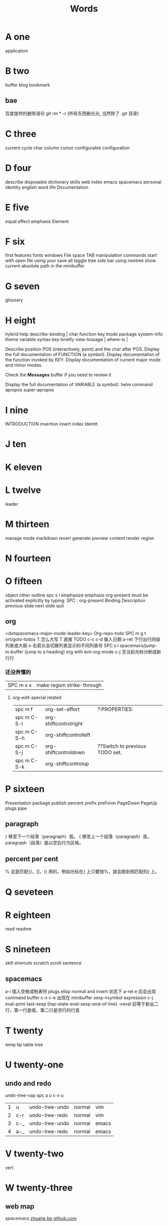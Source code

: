 #+TITLE: Words

* A one
application 
* B two
buffer
blog
bookmark 
** bae 
百度提供的删除语句 git rm * -r (所有东西删光光, 当然除了 .git 目录)

* C three
current
cycle
char
column
cursor
configurable
configuration
* D four
describe
disposable 
dictionary skills web
index
emacs
spacemacs
personal
identity
english
word
life
Documentation
* E five
equal
effect
emphasis
Element
* F six
first
features
fonts 
windows
File
space
TAB
manipulation
commands
start
with
open
file
using
your
save
all
taggle
tree
side
bar
using
neotree
show
current
absolute
path
in
the
minibuffer

* G seven
glossary
* H eight
hybrid
help
describe-binding     |
char        
function    
key         
mode        
package     
system-info 
theme       
variable    
syntax      
key-briefly 
view-lossage        |
where-is            |

Describe position POS (interactively, point) and the char after POS.
Display the full documentation of FUNCTION (a symbol).               
Display documentation of the function invoked by KEY.                
Display documentation of current major mode and minor modes.         
                                                                     
Check the *Messages* buffer if you need to review it                 
                                                                     
Display the full documentation of VARIABLE (a symbol).               
helm
command
apropos
super-apropos

* I nine
INTRODUCTION
insertion
insert
index
Identit
* J ten
* K eleven
* L twelve
leader

* M thirteen
manage
mode
markdown 
revert
generate
preview
content
render
region
* N fourteen

* O fifteen
object
other
outline spc s l
emphasize
emphasis 
org-present must be activated explicitly by typing: SPC : org-present
Binding	Description
previous slide
next slide
quit
** org
<dotspacemacs-major-mode-leader-key>
Org-repo-todo
SPC m g t	ort/goto-todos
T 怎么大写 T 直接 TODO
c-c c-d 输入日期
a-ret 下行出行同级列表或大纲
s-右箭头会切换列表显示的不同列表号
SPC s l	spacemacs/jump-in-buffer (jump to a heading)
org with evil-org-mode 
c-j 含当前光标分断成新行行
*** 还没弄懂的
| SPC m x s | 	make region strike-through |

**** org-edit-special related
|-------------+-------------------------+--------------------------------|
| spc m f     | 	org-set-effort        | ?:PROPERTIES:                  |
| spc m C-S-l | 	org-shiftcontrolright |                                |
| spc m C-S-h | 	org-shiftcontrolleft  |                                |
| spc m C-S-j | 	org-shiftcontroldown  | ??Switch to previous TODO set. |
| spc m C-S-k | 	org-shiftcontrolup    |                                |
* P sixteen
Presentation
package
publish
percent
prefix
prefixion
PageDown
PageUp
plugs
pipe
** paragraph
}	移至下一个段落（paragraph）首。
{	移至上一个段落（paragraph）首。paragraph（段落）是以空白行为区格。
** percent per cent
%	这是匹配{}，[]，() 用的，例如光标在{ 上只要按%，就会跑到相匹配的} 上。
* Q seveteen

* R eighteen
read
readme
* S nineteen 
skill
shorcuts
scratch
scroll
sentence
** spacemacs
a-i 插入空格或制表符
plugs 
elisp 
normal and insert 状态下 a-ret e 后会出现 command buffer
c-x c-e 出现在 minibuffer sexp->symbol expression
c-j eval-print-last-sexp (lisp-state-eval-sexp-end-of-line)
->eval
后等于新出二行，第一行是值，第二行是空行的行首
* T twenty
temp
tip
table
tree
* U twenty-one
** undo and redo
undo-tree-vap 
spc a u c-x u
| 1 | u   | undo-tree-undo | normal| vim   |
| 2 | c-r | undo-tree-redo | normal| vim   |
| 3 | c-_ | undo-tree-undo | normal| emacs |
| 4 | a-_ | undo-tree-redo | normal| emacs |

* V twenty-two
vert
* W twenty-three
** web map 
[[file+emacs:c:/Users/Administrator/skills_web/emacs/spacemacs.org][spacemacs]]
[[https://github.com/zhuatw][zhuatw be github.com]]

* X twenty-four

* Y twenty-five
** yank and pastes 
都是在正常模式下的命令，不会进入到 insert
| key   | pre | object | effect               | describe                  |
| xp    | yes | char   | yank/pastes          | switch right              |
| Xp    | yes | char   | yank/pastes          | switch left  to one count |
| ddp   | yes | line   | yank/pastes          | switch current with down  |
| yy    | yes | line   |                      |                           |
| y/dw  | yes | word   | del current word end | yank                      |
| y/daw | yes | word   | del word blank       | yank                      |
| y/diw | yes | word   | del word  non-blany  | yank                      |
| y/de  |     | word   |                      |                           |
| y/db  |     |        |                      |                           |
| y/dge |     |        |                      |                           |
* Z twenty-six

* text 
n|	移至第 n 个字元(栏)处。注意，要用 Shift 键。n 是从头起算的。
这和 不一样，内文内容并未动，只是光标在动而已。 |
:n	移至第 n 行行首。或 nG。
** other edit command 
| key | pre | insert | object | effect  | describe   |
| r   |     | yes/no | char   | current | disposable |
| R   |     |        |        |         |            |
| u   |     |        |        | uodo    |            |
| c-r |     |        |        | redo    |            |
|     |     |        |        |         |            |
 
*** find
f 加上一个字符的命令，这里的 f 表示“find”,比如 fx 表示在当
前位置向下定位到第一个 x 所在的位置。 
F 加一个字符表示向左搜索。
n evil-search-next
*** magit git-bash
test and text 
*** t be to
是“to”的简写，比如
tx 表示向右寻找第一个 x 所在的位置，但是它不是把光标停留
在被搜索的字符上，而是在它之前的前一个字符上。小写的 t
表示向右搜索，大写的 T 表示向左搜索。 
据了两行的空间，但是在逻辑上它们是一行，因为它们之间不
包括任何的换行符。 
*** 50%
命令来跳转到文件的中间位置，用 80%命令跳转到文件的百分之八十的位置
*** table
s-tab 对齐和向上个单元格
** temp notes
*** 最短无二义前缀
如果需要输入某个事物的名称，而这个名称是有限个数的可能性中的一种，Emacs 就能在输
入可能最少个数的字符后判断出想输入的是什么
忽略一些不用的文件名后缀示例 page518
L end of line  
key  pre   insert  object effect   describe 
hjkl,right up down left,pre 
hybrid enabled disabled glossaries, follow me,
font sessio
text object, purview whole
fold level fold method  <SPC> : config-system/create-layer RET
** Symbols
| <SPC> s l   | To list all the symbols of a buffer press:                    |
| <SPC> s e   | edit all occurrences of the current symbol                    |
| <SPC> s e   | edit all occurrences of the current symbol                    |
| <SPC> s s   | initiate navigation micro-state                               |
| <SPC> s n   | go to next occurrence and initiate navigation micro-state     |
| <SPC> s N   | go to previous occurrence and initiate navigation micro-state |
| <SPC> s c d | change range to display area                                  |
| <SPC> s c f | hange range to function                                       |
| <SPC> s C   | change range to default (whole buffer)                        |
| <SPC> s c b | change range to whole buffer                                  |
| <SPC> t s   | taggle the auto highlighting                                  |
| <SPC> t s   | taggle the auto highlighting                                  |
出现一个列表缓冲区，是以有 * 来提取的，可输入关键字来搜索 ret 后光标就到此处
** .spacemacs.d/
(defun dotspacemacs/user-config ()
(server-start);;自已的配置放到这里 
)
** 多光标编辑
需要进入 iedit 模式, 此时光标变成红色, 步骤如下:
用 vim 的 visul 模式选取要 replace 的值
按<spc> s e 选取全部的匹配值(暂时不知怎么自定义选取)
按 S 对值删除并进行修改
按 ESC ESC 退出
* learning Gnu Emacs 
** 11 chapter
function-name arguments 
(forward-word 1)
emacs -q and emacs -u username
self-insert-command
esc x command-name RETURN retur 
keymap global-map local-map
ctrl-x-map esc-map esc-prefix
1. 11-352
     define-key deymap "keystroke" 'command-name
2. global-set-key "keystroke" 'command-name
     define-key ctrl-x-map "l" 'goto-line
     define-key global-map "\c-xl" 'goto-line
     global-set-key "\c-xl" 'goto-line
local-set-key "keystroke" 'command-name
表 11-1:特殊字符转义表 355
** temp command 
help-command
backward-char
kill-word
goto-line
quoted-insert 11-357 application mode
apropos
describe-function c-h-f
** config example
setq 是常用的，当这个不起作用时，有个更高级是 setq-default 379
setq auto-save-interval 800
setq left-margin 4
setq case-fold-search nil
autoload 'function "filename"
autoload 'ada-mode "ada"
(setq auto-mode-alist (cons '(* .a$" . ada-mode) auto-mode-alist))
** variable
- 字符串值在双引号里
- 字符值用 pre  ?
- 符号值用单引号 never
** 13 chapter 
431 defun
(interactive "prompt-string")
defun count-word-buffer 434 
与编辑缓冲区和文本有关的基本函数（表：13-4)page440
** 正则表达式 page441
** 主编辑模式实例 
